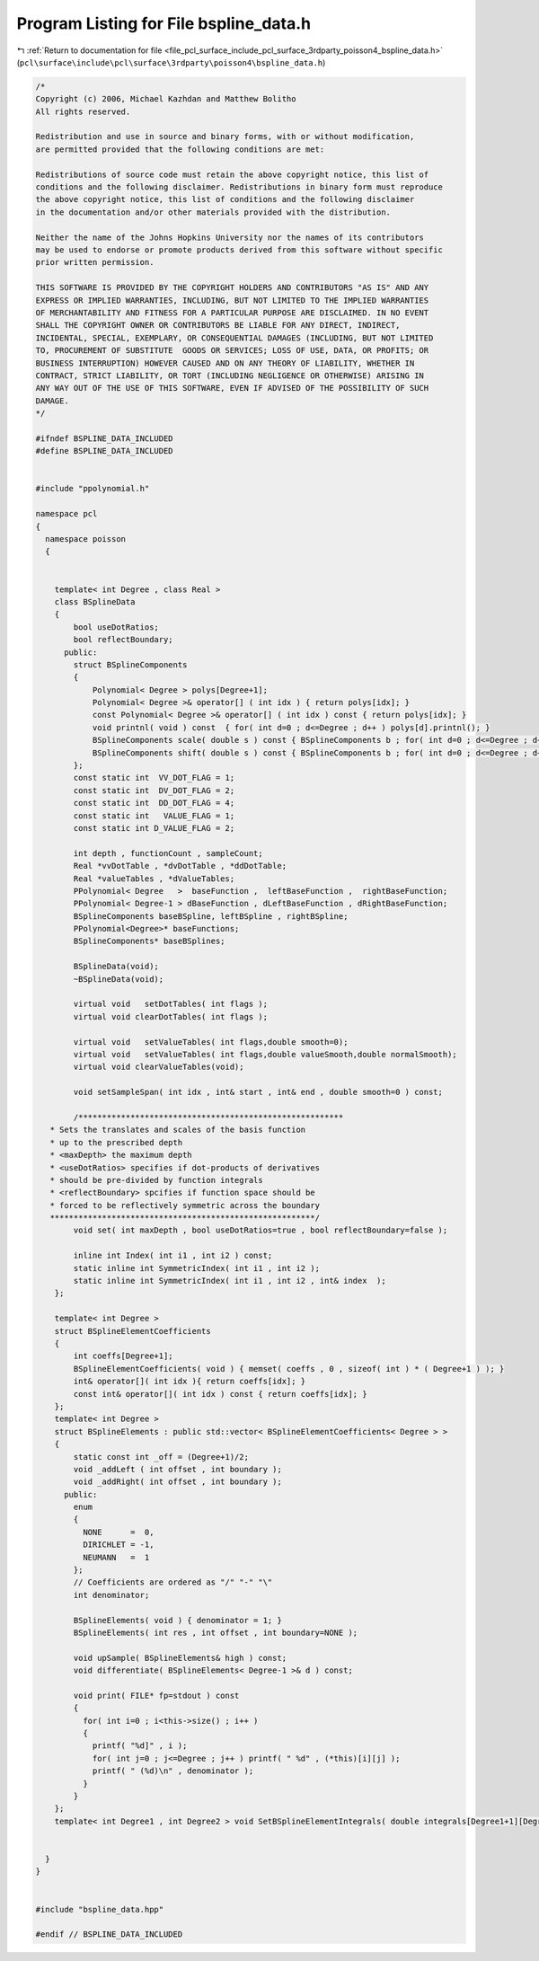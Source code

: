 
.. _program_listing_file_pcl_surface_include_pcl_surface_3rdparty_poisson4_bspline_data.h:

Program Listing for File bspline_data.h
=======================================

|exhale_lsh| :ref:`Return to documentation for file <file_pcl_surface_include_pcl_surface_3rdparty_poisson4_bspline_data.h>` (``pcl\surface\include\pcl\surface\3rdparty\poisson4\bspline_data.h``)

.. |exhale_lsh| unicode:: U+021B0 .. UPWARDS ARROW WITH TIP LEFTWARDS

.. code-block:: cpp

   /*
   Copyright (c) 2006, Michael Kazhdan and Matthew Bolitho
   All rights reserved.
   
   Redistribution and use in source and binary forms, with or without modification,
   are permitted provided that the following conditions are met:
   
   Redistributions of source code must retain the above copyright notice, this list of
   conditions and the following disclaimer. Redistributions in binary form must reproduce
   the above copyright notice, this list of conditions and the following disclaimer
   in the documentation and/or other materials provided with the distribution. 
   
   Neither the name of the Johns Hopkins University nor the names of its contributors
   may be used to endorse or promote products derived from this software without specific
   prior written permission. 
   
   THIS SOFTWARE IS PROVIDED BY THE COPYRIGHT HOLDERS AND CONTRIBUTORS "AS IS" AND ANY
   EXPRESS OR IMPLIED WARRANTIES, INCLUDING, BUT NOT LIMITED TO THE IMPLIED WARRANTIES 
   OF MERCHANTABILITY AND FITNESS FOR A PARTICULAR PURPOSE ARE DISCLAIMED. IN NO EVENT
   SHALL THE COPYRIGHT OWNER OR CONTRIBUTORS BE LIABLE FOR ANY DIRECT, INDIRECT,
   INCIDENTAL, SPECIAL, EXEMPLARY, OR CONSEQUENTIAL DAMAGES (INCLUDING, BUT NOT LIMITED
   TO, PROCUREMENT OF SUBSTITUTE  GOODS OR SERVICES; LOSS OF USE, DATA, OR PROFITS; OR
   BUSINESS INTERRUPTION) HOWEVER CAUSED AND ON ANY THEORY OF LIABILITY, WHETHER IN
   CONTRACT, STRICT LIABILITY, OR TORT (INCLUDING NEGLIGENCE OR OTHERWISE) ARISING IN
   ANY WAY OUT OF THE USE OF THIS SOFTWARE, EVEN IF ADVISED OF THE POSSIBILITY OF SUCH
   DAMAGE.
   */
   
   #ifndef BSPLINE_DATA_INCLUDED
   #define BSPLINE_DATA_INCLUDED
   
   
   #include "ppolynomial.h"
   
   namespace pcl
   {
     namespace poisson
     {
   
   
       template< int Degree , class Real >
       class BSplineData
       {
           bool useDotRatios;
           bool reflectBoundary;
         public:
           struct BSplineComponents
           {
               Polynomial< Degree > polys[Degree+1];
               Polynomial< Degree >& operator[] ( int idx ) { return polys[idx]; }
               const Polynomial< Degree >& operator[] ( int idx ) const { return polys[idx]; }
               void printnl( void ) const  { for( int d=0 ; d<=Degree ; d++ ) polys[d].printnl(); }
               BSplineComponents scale( double s ) const { BSplineComponents b ; for( int d=0 ; d<=Degree ; d++ ) b[d] = polys[d].scale(s) ; return b; }
               BSplineComponents shift( double s ) const { BSplineComponents b ; for( int d=0 ; d<=Degree ; d++ ) b[d] = polys[d].shift(s) ; return b; }
           };
           const static int  VV_DOT_FLAG = 1;
           const static int  DV_DOT_FLAG = 2;
           const static int  DD_DOT_FLAG = 4;
           const static int   VALUE_FLAG = 1;
           const static int D_VALUE_FLAG = 2;
   
           int depth , functionCount , sampleCount;
           Real *vvDotTable , *dvDotTable , *ddDotTable;
           Real *valueTables , *dValueTables;
           PPolynomial< Degree   >  baseFunction ,  leftBaseFunction ,  rightBaseFunction;
           PPolynomial< Degree-1 > dBaseFunction , dLeftBaseFunction , dRightBaseFunction;
           BSplineComponents baseBSpline, leftBSpline , rightBSpline;
           PPolynomial<Degree>* baseFunctions;
           BSplineComponents* baseBSplines;
   
           BSplineData(void);
           ~BSplineData(void);
   
           virtual void   setDotTables( int flags );
           virtual void clearDotTables( int flags );
   
           virtual void   setValueTables( int flags,double smooth=0);
           virtual void   setValueTables( int flags,double valueSmooth,double normalSmooth);
           virtual void clearValueTables(void);
   
           void setSampleSpan( int idx , int& start , int& end , double smooth=0 ) const;
   
           /********************************************************
      * Sets the translates and scales of the basis function
      * up to the prescribed depth
      * <maxDepth> the maximum depth
      * <useDotRatios> specifies if dot-products of derivatives
      * should be pre-divided by function integrals
      * <reflectBoundary> spcifies if function space should be
      * forced to be reflectively symmetric across the boundary
      ********************************************************/
           void set( int maxDepth , bool useDotRatios=true , bool reflectBoundary=false );
   
           inline int Index( int i1 , int i2 ) const;
           static inline int SymmetricIndex( int i1 , int i2 );
           static inline int SymmetricIndex( int i1 , int i2 , int& index  );
       };
   
       template< int Degree >
       struct BSplineElementCoefficients
       {
           int coeffs[Degree+1];
           BSplineElementCoefficients( void ) { memset( coeffs , 0 , sizeof( int ) * ( Degree+1 ) ); }
           int& operator[]( int idx ){ return coeffs[idx]; }
           const int& operator[]( int idx ) const { return coeffs[idx]; }
       };
       template< int Degree >
       struct BSplineElements : public std::vector< BSplineElementCoefficients< Degree > >
       {
           static const int _off = (Degree+1)/2;
           void _addLeft ( int offset , int boundary );
           void _addRight( int offset , int boundary );
         public:
           enum
           {
             NONE      =  0,
             DIRICHLET = -1,
             NEUMANN   =  1
           };
           // Coefficients are ordered as "/" "-" "\"
           int denominator;
   
           BSplineElements( void ) { denominator = 1; }
           BSplineElements( int res , int offset , int boundary=NONE );
   
           void upSample( BSplineElements& high ) const;
           void differentiate( BSplineElements< Degree-1 >& d ) const;
   
           void print( FILE* fp=stdout ) const
           {
             for( int i=0 ; i<this->size() ; i++ )
             {
               printf( "%d]" , i );
               for( int j=0 ; j<=Degree ; j++ ) printf( " %d" , (*this)[i][j] );
               printf( " (%d)\n" , denominator );
             }
           }
       };
       template< int Degree1 , int Degree2 > void SetBSplineElementIntegrals( double integrals[Degree1+1][Degree2+1] );
   
   
     }
   }
   
   
   #include "bspline_data.hpp"
   
   #endif // BSPLINE_DATA_INCLUDED
